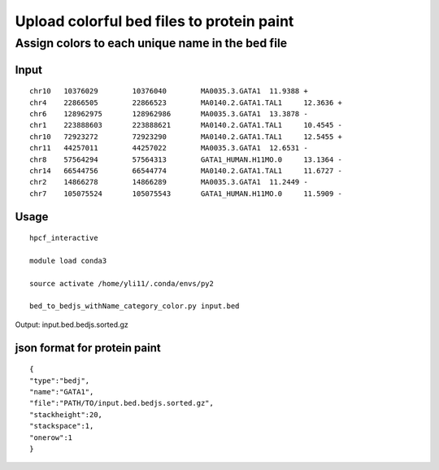 Upload colorful bed files to protein paint
==============================







Assign colors to each unique name in the bed file
^^^^^^^^^^^^^^^^^^^^^^^^^


Input
-----

::

	chr10	10376029	10376040	MA0035.3.GATA1	11.9388	+
	chr4	22866505	22866523	MA0140.2.GATA1.TAL1	12.3636	+
	chr6	128962975	128962986	MA0035.3.GATA1	13.3878	-
	chr1	223888603	223888621	MA0140.2.GATA1.TAL1	10.4545	-
	chr10	72923272	72923290	MA0140.2.GATA1.TAL1	12.5455	+
	chr11	44257011	44257022	MA0035.3.GATA1	12.6531	-
	chr8	57564294	57564313	GATA1_HUMAN.H11MO.0	13.1364	-
	chr14	66544756	66544774	MA0140.2.GATA1.TAL1	11.6727	-
	chr2	14866278	14866289	MA0035.3.GATA1	11.2449	-
	chr7	105075524	105075543	GATA1_HUMAN.H11MO.0	11.5909	-

Usage
-----

::

	hpcf_interactive

	module load conda3

	source activate /home/yli11/.conda/envs/py2

	bed_to_bedjs_withName_category_color.py input.bed


Output: input.bed.bedjs.sorted.gz


json format for protein paint
---------

::


	{
	"type":"bedj",
	"name":"GATA1",
	"file":"PATH/TO/input.bed.bedjs.sorted.gz",
	"stackheight":20,
	"stackspace":1,
	"onerow":1
	}











